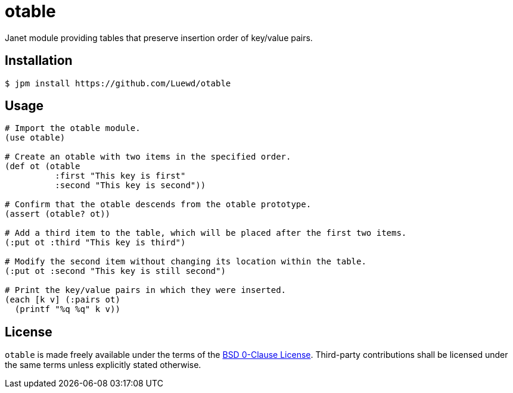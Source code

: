 = otable

Janet module providing tables that preserve insertion order of key/value pairs.

== Installation

[source,sh]
----
$ jpm install https://github.com/Luewd/otable
----

== Usage

[source,clojure]
----
# Import the otable module.
(use otable)

# Create an otable with two items in the specified order.
(def ot (otable
          :first "This key is first"
          :second "This key is second"))

# Confirm that the otable descends from the otable prototype.
(assert (otable? ot))

# Add a third item to the table, which will be placed after the first two items.
(:put ot :third "This key is third")

# Modify the second item without changing its location within the table.
(:put ot :second "This key is still second")

# Print the key/value pairs in which they were inserted.
(each [k v] (:pairs ot)
  (printf "%q %q" k v))
----

== License

`otable` is made freely available under the terms of the link:LICENSE[BSD 0-Clause License].
Third-party contributions shall be licensed under the same terms unless explicitly stated otherwise.
